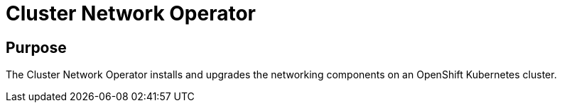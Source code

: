 // Module included in the following assemblies:
//
// * operators/operator-reference.adoc

[id="cluster-network-operator_{context}"]
= Cluster Network Operator

[discrete]
== Purpose

The Cluster Network Operator installs and upgrades the networking components on
an OpenShift Kubernetes cluster.
